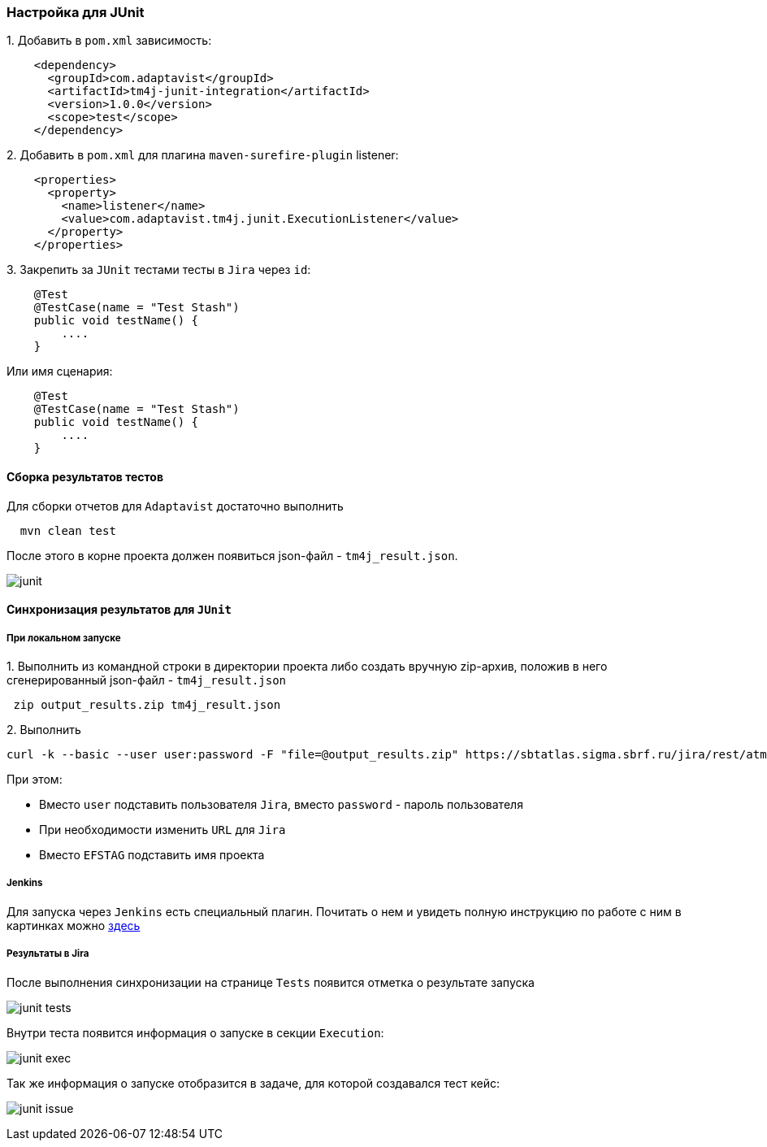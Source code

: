=== Настройка для JUnit

{counter:ad}. Добавить в `pom.xml` зависимость:

[source,]
----
    <dependency>
      <groupId>com.adaptavist</groupId>
      <artifactId>tm4j-junit-integration</artifactId>
      <version>1.0.0</version>
      <scope>test</scope>
    </dependency>
----

{counter:ad}. Добавить в `pom.xml` для плагина `maven-surefire-plugin` listener:

[source,]
----
    <properties>
      <property>
        <name>listener</name>
        <value>com.adaptavist.tm4j.junit.ExecutionListener</value>
      </property>
    </properties>
----

{counter:ad}. Закрепить за `JUnit` тестами тесты в `Jira` через `id`:

[source,]
----
    @Test 
    @TestCase(name = "Test Stash") 
    public void testName() { 
        ....
    }
----

Или имя сценария:

[source,]
----
    @Test 
    @TestCase(name = "Test Stash") 
    public void testName() { 
        ....
    }
----

==== Сборка результатов тестов

Для сборки отчетов для `Adaptavist` достаточно выполнить 

[source,]
----
  mvn clean test
----

После этого в корне проекта должен появиться json-файл - `tm4j_result.json`.

image:images/junit.png[]

====  Синхронизация результатов для `JUnit`

===== При локальном запуске

{counter:aj}. Выполнить из командной строки в директории проекта либо создать вручную zip-архив, положив в него сгенерированный json-файл - `tm4j_result.json`

[source,]
----
 zip output_results.zip tm4j_result.json
----

{counter:aj}. Выполнить 
[source,]
----
curl -k --basic --user user:password -F "file=@output_results.zip" https://sbtatlas.sigma.sbrf.ru/jira/rest/atm/1.0/automation/execution/EFSTAG?autoCreateTestCases=true
----

При этом:

* Вместо `user` подставить пользователя `Jira`, вместо `password` - пароль пользователя
* При необходимости изменить `URL` для `Jira`
* Вместо `EFSTAG` подставить имя проекта

===== Jenkins
Для запуска через `Jenkins` есть специальный плагин. Почитать о нем и увидеть полную инструкцию по работе с ним в картинках можно  link:https://www.adaptavist.com/doco/display/KT/Automated+Testing+Tools[здесь]

===== Результаты в Jira

После выполнения синхронизации на странице `Tests` появится отметка о результате запуска

image:images/junit-tests.png[]

Внутри теста появится информация о запуске в секции `Execution`:

image:images/junit-exec.png[]

Так же информация о запуске отобразится в задаче, для которой создавался тест кейс:

image:images/junit-issue.png[]


